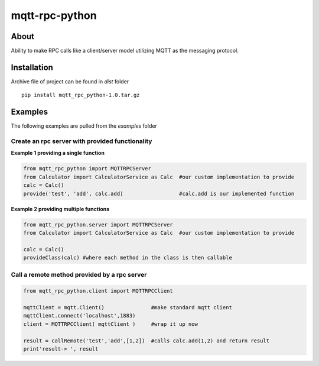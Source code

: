 mqtt-rpc-python
===============

About
-----

Ability to make RPC calls like a client/server model utilizing MQTT as
the messaging protocol.

Installation
------------

Archive file of project can be found in *dist* folder

::

    pip install mqtt_rpc_python-1.0.tar.gz

Examples
--------

The following examples are pulled from the *examples* folder

Create an rpc server with provided functionality
~~~~~~~~~~~~~~~~~~~~~~~~~~~~~~~~~~~~~~~~~~~~~~~~

**Example 1 providing a single function**

.. code:: python

    from mqtt_rpc_python import MQTTRPCServer
    from Calculator import CalculatorService as Calc  #our custom implementation to provide
    calc = Calc()
    provide('test', 'add', calc.add)                  #calc.add is our implemented function

**Example 2 providing multiple functions**

.. code:: python

    from mqtt_rpc_python.server import MQTTRPCServer
    from Calculator import CalculatorService as Calc  #our custom implementation to provide

    calc = Calc()
    provideClass(calc) #where each method in the class is then callable

Call a remote method provided by a rpc server
~~~~~~~~~~~~~~~~~~~~~~~~~~~~~~~~~~~~~~~~~~~~~

.. code:: python

    from mqtt_rpc_python.client import MQTTRPCClient

    mqttClient = mqtt.Client()               #make standard mqtt client
    mqttClient.connect('localhost',1883)
    client = MQTTRPCClient( mqttClient )     #wrap it up now

    result = callRemote('test','add',[1,2])  #calls calc.add(1,2) and return result
    print'result-> ', result

